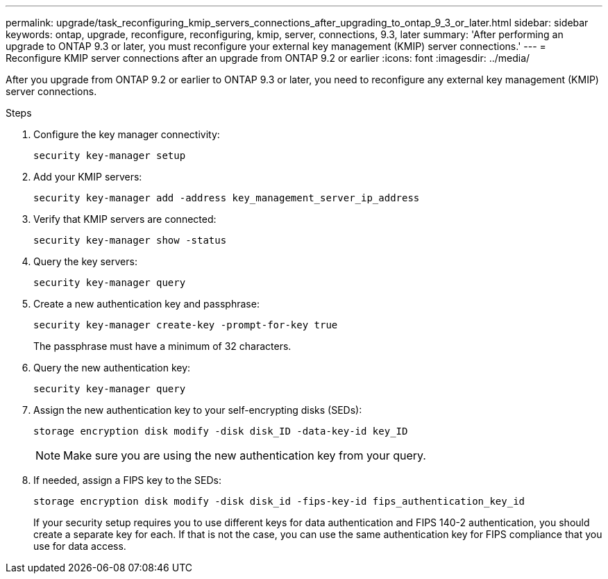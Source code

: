 ---
permalink: upgrade/task_reconfiguring_kmip_servers_connections_after_upgrading_to_ontap_9_3_or_later.html
sidebar: sidebar
keywords: ontap, upgrade, reconfigure, reconfiguring, kmip, server, connections, 9.3, later
summary: 'After performing an upgrade to ONTAP 9.3 or later, you must reconfigure your external key management (KMIP) server connections.'
---
= Reconfigure KMIP server connections after an upgrade from ONTAP 9.2 or earlier
:icons: font
:imagesdir: ../media/

[.lead]
After you upgrade from ONTAP 9.2 or earlier to ONTAP 9.3 or later, you need to reconfigure any external key management (KMIP) server connections.

.Steps

. Configure the key manager connectivity:
+
[source,cli]
----
security key-manager setup
----

. Add your KMIP servers: 
+
[source,cli]
----
security key-manager add -address key_management_server_ip_address
----

. Verify that KMIP servers are connected: 
+
[source,cli]
----
security key-manager show -status
----

. Query the key servers: 
+
[source,cli]
----
security key-manager query
----

. Create a new authentication key and passphrase: 
+
[source,cli]
----
security key-manager create-key -prompt-for-key true
----
+
The passphrase must have a minimum of 32 characters.

. Query the new authentication key: 
+
[source,cli]
----
security key-manager query
----

. Assign the new authentication key to your self-encrypting disks (SEDs): 
+
[source,cli]
----
storage encryption disk modify -disk disk_ID -data-key-id key_ID
----
+
NOTE: Make sure you are using the new authentication key from your query.

. If needed, assign a FIPS key to the SEDs: 
+
[source,cli]
----
storage encryption disk modify -disk disk_id -fips-key-id fips_authentication_key_id
----
+
If your security setup requires you to use different keys for data authentication and FIPS 140-2 authentication, you should create a separate key for each. If that is not the case, you can use the same authentication key for FIPS compliance that you use for data access.

// 2023 Aug 30, ONTAPDOC 1257